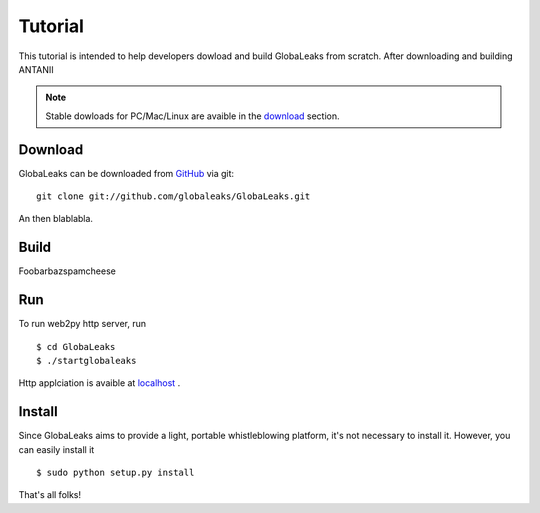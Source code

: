 ========
Tutorial
========
This tutorial is intended to help developers dowload and build
GlobaLeaks from scratch. After downloading and building ANTANII

.. note:: Stable dowloads for PC/Mac/Linux are avaible in the `download`_
          section.


Download
--------

GlobaLeaks can be downloaded from `GitHub`_ via git: ::

    git clone git://github.com/globaleaks/GlobaLeaks.git

An then blablabla.

Build
-----

Foobarbazspamcheese

Run
---
To run web2py http server, run ::

    $ cd GlobaLeaks
    $ ./startglobaleaks

Http applciation is avaible at `localhost`_ .


Install
-------
Since GlobaLeaks aims to provide a light, portable whistleblowing platform, it's
not necessary to install it. However, you can easily install it ::


    $ sudo python setup.py install

That's all folks!



.. _download: http://google.com
.. _GitHub: https://github.com/globaleaks/GlobaLeaks
.. _localhost: http://127.0.0.1:8000/
